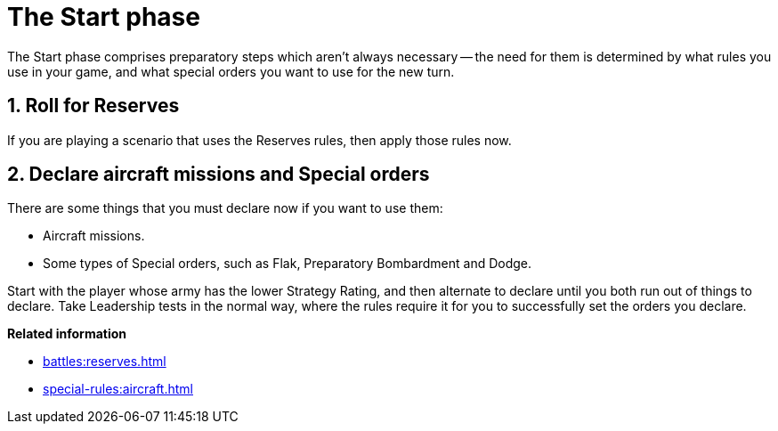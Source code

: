 = The Start phase

The Start phase comprises preparatory steps which aren't always necessary -- the need for them is determined by what rules you use in your game, and what special orders you want to use for the new turn.

== 1. Roll for Reserves

If you are playing a scenario that uses the Reserves rules, then apply those rules now.

== 2. Declare aircraft missions and Special orders

There are some things that you must declare now if you want to use them:

* Aircraft missions.
* Some types of Special orders, such as Flak, Preparatory Bombardment and Dodge.

Start with the player whose army has the lower Strategy Rating, and then alternate to declare until you both run out of things to declare.
Take Leadership tests in the normal way, where the rules require it for you to successfully set the orders you declare.

*Related information*

* xref:battles:reserves.adoc[]
* xref:special-rules:aircraft.adoc[]